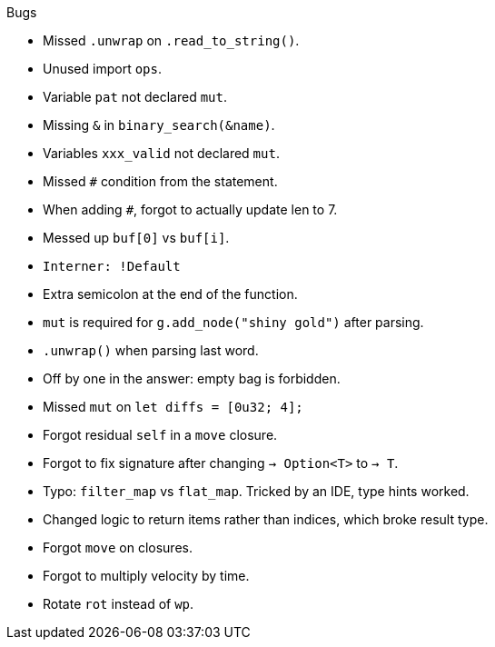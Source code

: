 .Bugs
- Missed `.unwrap` on `.read_to_string()`.
- Unused import `ops`.
- Variable `pat` not declared `mut`.
- Missing `&` in `binary_search(&name)`.
- Variables `xxx_valid` not declared `mut`.
- Missed `#` condition from the statement.
- When adding `#`, forgot to actually update len to 7.
- Messed up `buf[0]` vs `buf[i]`.
- `Interner: !Default`
- Extra semicolon at the end of the function.
- `mut` is required for `g.add_node("shiny gold")` after parsing.
- `.unwrap()` when parsing last word.
- Off by one in the answer: empty bag is forbidden.
- Missed `mut` on `let diffs = [0u32; 4];`
- Forgot residual `self` in a `move` closure.
- Forgot to fix signature after changing `-> Option<T>` to `-> T`.
- Typo: `filter_map` vs `flat_map`. Tricked by an IDE, type hints worked.
- Changed logic to return items rather than indices, which broke result type.
- Forgot `move` on closures.
- Forgot to multiply velocity by time.
- Rotate `rot` instead of `wp`.
